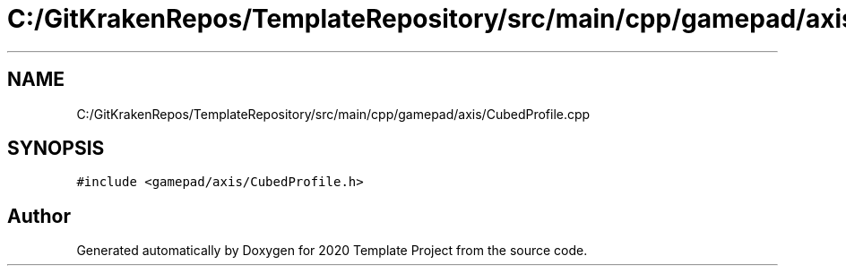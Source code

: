 .TH "C:/GitKrakenRepos/TemplateRepository/src/main/cpp/gamepad/axis/CubedProfile.cpp" 3 "Thu Oct 31 2019" "2020 Template Project" \" -*- nroff -*-
.ad l
.nh
.SH NAME
C:/GitKrakenRepos/TemplateRepository/src/main/cpp/gamepad/axis/CubedProfile.cpp
.SH SYNOPSIS
.br
.PP
\fC#include <gamepad/axis/CubedProfile\&.h>\fP
.br

.SH "Author"
.PP 
Generated automatically by Doxygen for 2020 Template Project from the source code\&.
